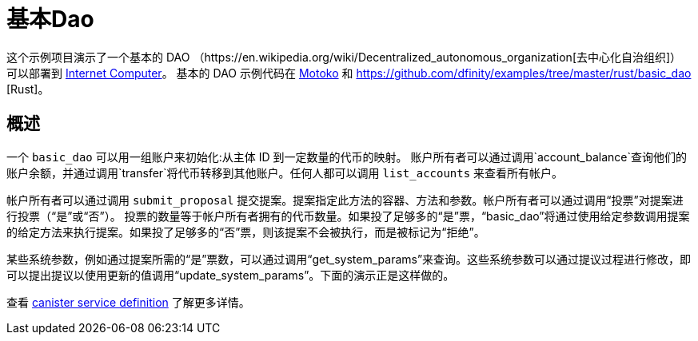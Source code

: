 = 基本Dao

这个示例项目演示了一个基本的 DAO
（https://en.wikipedia.org/wiki/Decentralized_autonomous_organization[去中心化自治组织]）
可以部署到 https://github.com/dfinity/ic[Internet Computer]。 基本的 DAO 示例代码在 https://github.com/dfinity/examples/tree/master/motoko/basic_dao[Motoko] 和 https://github.com/dfinity/examples/tree/master/rust/basic_dao [Rust]。

== 概述

一个 `basic_dao` 可以用一组账户来初始化:从主体 ID 到一定数量的代币的映射。
账户所有者可以通过调用`account_balance`查询他们的账户余额，并通过调用`transfer`将代币转移到其他账户。任何人都可以调用 `list_accounts` 来查看所有帐户。

帐户所有者可以通过调用 `submit_proposal` 提交提案。提案指定此方法的容器、方法和参数。帐户所有者可以通过调用“投票”对提案进行投票（“是”或“否”）。
投票的数量等于帐户所有者拥有的代币数量。如果投了足够多的“是”票，“basic_dao”将通过使用给定参数调用提案的给定方法来执行提案。如果投了足够多的“否”票，则该提案不会被执行，而是被标记为“拒绝”。

某些系统参数，例如通过提案所需的“是”票数，可以通过调用“get_system_params”来查询。这些系统参数可以通过提议过程进行修改，即可以提出提议以使用更新的值调用“update_system_params”。下面的演示正是这样做的。

查看 https://github.com/dfinity/examples/blob/master/rust/basic_dao/src/basic_dao/src/basic_dao.did[canister service definition] 了解更多详情。

// == Prerequisites

// Verify the following before running this demo:

// * You have installed the Rust toolchain (e.g. cargo)

// * You have installed [didc](https://github.com/dfinity/candid/tree/master/tools/didc)

// * You have downloaded and installed the [DFINITY Canister
//    SDK](https://sdk.dfinity.org).

// * You have stopped any Internet Computer or other network process that would
//    create a port conflict on 8000.

// == Demo

// 1. Build the `basic_dao` canister.

// [source,bash]
// ----
// make clean; make
// ----
// +
// 2. Start a local internet computer.

// [source,bash]
// ----
// dfx start
// ----

// 3. Open a new terminal window.
   
// 4. Create test identities

// [source,bash]
// ----
// dfx identity new Alice; dfx identity use Alice; export ALICE=$(dfx identity get-principal); 
// dfx identity new Bob; dfx identity use Bob; export BOB=$(dfx identity get-principal); 
// ----

// 5. Deploy `basic_dao` with initial accounts.

// [source,bash]
// ----
// dfx deploy --argument "(record {
//     accounts = vec { record { owner = principal \"$ALICE\"; tokens = record { amount_e8s = 100_000_000:nat64 }; }; 
//                      record { owner = principal \"$BOB\"; tokens = record { amount_e8s = 100_000_000:nat64 };}; };
//     proposals = vec {};
//     system_params = record {
//         transfer_fee = record { amount_e8s = 10_000:nat64 };
//         proposal_vote_threshold = record { amount_e8s = 10_000_000:nat64 };
//         proposal_submission_deposit = record { amount_e8s = 10_000:nat64 };
//     };
//    })"
// ----

// 6. List accounts and confirm you see 2 accounts

// [source,bash]
// ----
// dfx canister call basic_dao list_accounts '()'
// ----

// 7. Call `account_balance` as `Bob`.

// [source,bash]
// ----
// dfx canister call basic_dao account_balance '()'
// ----
//    You should see as output:

// ....
//    (record { amount_e8s = 100_000_000 : nat64 })
// ....
   
// 8. Transfer tokens to `Alice`:

// [source,bash]
// ----
// dfx canister call basic_dao transfer "(record { to = principal \"$ALICE\"; amount = record { amount_e8s = 90_000_000:nat64;};})";
// ----
// Output:
// ....
//    (variant { Ok })
// ....

// 9. List accounts and see that the transfer was made:

// [source,bash]
// ----
//    $ dfx canister call basic_dao list_accounts '()'
// ----
// Output:
// ....
//     (
//       vec {
//         record {
//           owner = principal "$ALICE";
//           tokens = record { amount_e8s = 190_000_000 : nat64 };
//         };
//         record {
//           owner = principal "$BOB";
//           tokens = record { amount_e8s = 9_990_000 : nat64 };
//         };
//       },
//     )
// ....
// Note that the transfer fee was deducted from Bob's account
   
// 10. Let's make a proposal to change the transfer fee. We can call `get_system_params` to learn the current transfer fee:
// [source,bash]
// ----
// dfx canister call basic_dao get_system_params '()';
// ----
// Output:
// ....
//    (
//      record {
//        transfer_fee = record { amount_e8s = 10_000 : nat64 };
//        proposal_vote_threshold = record { amount_e8s = 10_000_000 : nat64 };
//        proposal_submission_deposit = record { amount_e8s = 10_000 : nat64 };
//      },
//    )
// ....
// To change `transfer_fee`, we need to submit a proposal by calling `submit_proposal`, which takes a `ProposalPayload` as an arg:
// [source,bash]
// ----
//    type ProposalPayload = record {
//      canister_id: principal;
//      method: text;
//      message: blob;
//    };
// ----
   
// We can change `transfer_fee` by calling basic_dao's `update_system_params` method. This method takes a `UpdateSystemParamsPayload` as an arg, which we need to encode into a `blob` to use in `ProposalPayload`.
// Use `didc` to encode a `UpdateSystemParamsPayload`:

// [source,bash]
// ----
// didc encode '(record { transfer_fee = opt record { amount_e8s = 20_000:nat64; }; })' -f blob
// ----
// Output:
// ....
//    blob "DIDL\03l\01\f2\c7\94\ae\03\01n\02l\01\b9\ef\93\80\08x\01\00\01 N\00\00\00\00\00\00"
// ....
// We can then submit the proposal:
// [source,bash]
// ----
//    $ dfx canister call basic_dao submit_proposal '(record { canister_id = principal "rrkah-fqaaa-aaaaa-aaaaq-cai";
//    method = "update_system_params":text;
//    message = blob "DIDL\03l\01\f2\c7\94\ae\03\01n\02l\01\b9\ef\93\80\08x\01\00\01 N\00\00\00\00\00\00"; })'
// ----
// Note the output proposal ID:
// ....
//    (variant { Ok = 0 : nat64 })
// ....
// Confirm the proposal was created:
// [source,bash]
// ----
// dfx canister call basic_dao get_proposal '(0:nat64)'
// ----
// You should see `state = variant { Open };` in the output.

// Vote on the proposal:
// [source,bash]
// ----
// dfx canister call basic_dao vote '(record { proposal_id = 0:nat64; vote = variant { Yes };})'
// ----
// You should see the following output:
// ....
//    (variant { Ok = variant { Open } })
// ....
// Because we voted as `Bob`, and `Bob` does not have enough voting power to pass proposals, the proposal remains `Open`.
// To get the proposal accepted, we can vote with `Alice`:
// [source,bash]
// ----
// dfx identity use Alice; dfx canister call basic_dao vote '(record { proposal_id = 0:nat64; vote = variant { Yes };})';
// ----
// You should see the following output:
// ....
//    (variant { Ok = variant { Accepted } })
// ....

// Query the proposal again:
// [source,bash]
// ----
// dfx canister call basic_dao get_proposal '(0:nat64)'
// ----
// And see that the state is `Succeeded`:
// ....
//    state = variant { Succeeded };
// ....
// Query the system params again and see that `transfer_fee` has been updated:
// [source,bash]
// ----
// dfx canister call basic_dao get_system_params '()'
// ----
// Output:
// ....
//    (
//      record {
//        transfer_fee = record { amount_e8s = 20_000 : nat64 };
//        proposal_vote_threshold = record { amount_e8s = 10_000_000 : nat64 };
//        proposal_submission_deposit = record { amount_e8s = 10_000 : nat64 };
//      },
//    )
// ....
   